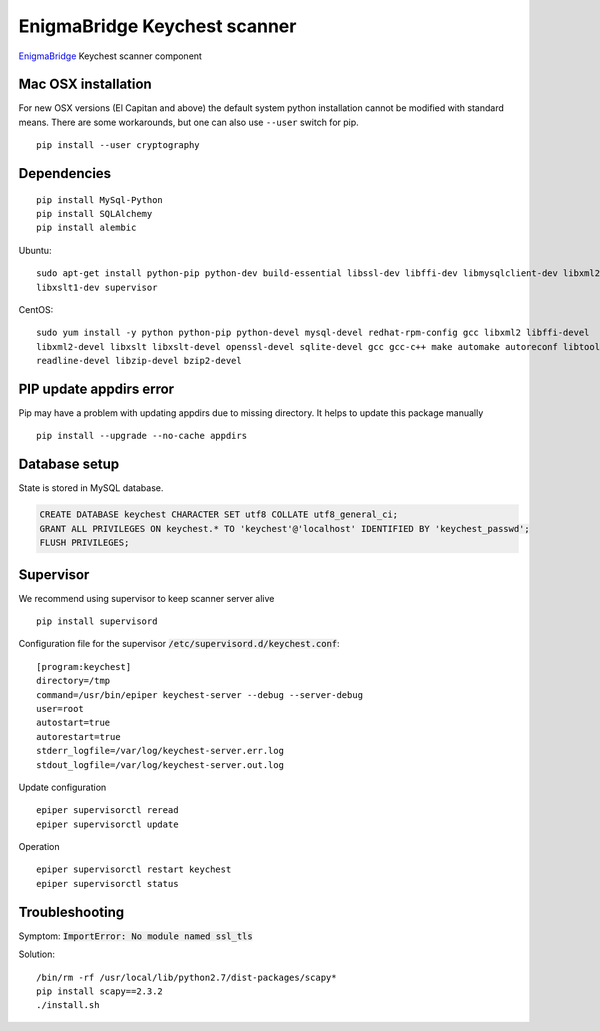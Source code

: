 EnigmaBridge Keychest scanner
=============================

`EnigmaBridge <https://enigmabridge.com>`__ Keychest scanner component


Mac OSX installation
--------------------

For new OSX versions (El Capitan and above) the default system python
installation cannot be modified with standard means. There are some
workarounds, but one can also use ``--user`` switch for pip.

::

    pip install --user cryptography


Dependencies
------------

::

    pip install MySql-Python
    pip install SQLAlchemy
    pip install alembic


Ubuntu:

::

    sudo apt-get install python-pip python-dev build-essential libssl-dev libffi-dev libmysqlclient-dev libxml2-dev \
    libxslt1-dev supervisor


CentOS:

::

    sudo yum install -y python python-pip python-devel mysql-devel redhat-rpm-config gcc libxml2 libffi-devel  \
    libxml2-devel libxslt libxslt-devel openssl-devel sqlite-devel gcc gcc-c++ make automake autoreconf libtool dialog \
    readline-devel libzip-devel bzip2-devel


PIP update appdirs error
------------------------

Pip may have a problem with updating appdirs due to missing directory. It helps to update this package manually

::

    pip install --upgrade --no-cache appdirs


Database setup
--------------

State is stored in MySQL database.


.. code:: sql

    CREATE DATABASE keychest CHARACTER SET utf8 COLLATE utf8_general_ci;
    GRANT ALL PRIVILEGES ON keychest.* TO 'keychest'@'localhost' IDENTIFIED BY 'keychest_passwd';
    FLUSH PRIVILEGES;


Supervisor
----------

We recommend using supervisor to keep scanner server alive

::

    pip install supervisord

Configuration file for the supervisor :code:`/etc/supervisord.d/keychest.conf`:

::

    [program:keychest]
    directory=/tmp
    command=/usr/bin/epiper keychest-server --debug --server-debug
    user=root
    autostart=true
    autorestart=true
    stderr_logfile=/var/log/keychest-server.err.log
    stdout_logfile=/var/log/keychest-server.out.log


Update configuration

::

    epiper supervisorctl reread
    epiper supervisorctl update


Operation

::

    epiper supervisorctl restart keychest
    epiper supervisorctl status



Troubleshooting
---------------

Symptom: :code:`ImportError: No module named ssl_tls`

Solution:

::

    /bin/rm -rf /usr/local/lib/python2.7/dist-packages/scapy*
    pip install scapy==2.3.2
    ./install.sh

